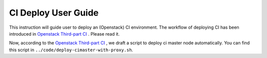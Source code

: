 
CI Deploy User Guide
====================

This instruction will guide user to deploy an (Openstack) CI environment. The workflow of
deploying CI has been introduced in `Openstack Third-part CI <http://docs.openstack.org/infra/openstackci/third_party_ci.html>`_ . Please read it.

Now, according to the `Openstack Third-part CI <http://docs.openstack.org/infra/openstackci/third_party_ci.html>`_ , we draft a script to deploy ci master node automatically. You can find this script in ``../code/deploy-cimaster-with-proxy.sh``.


